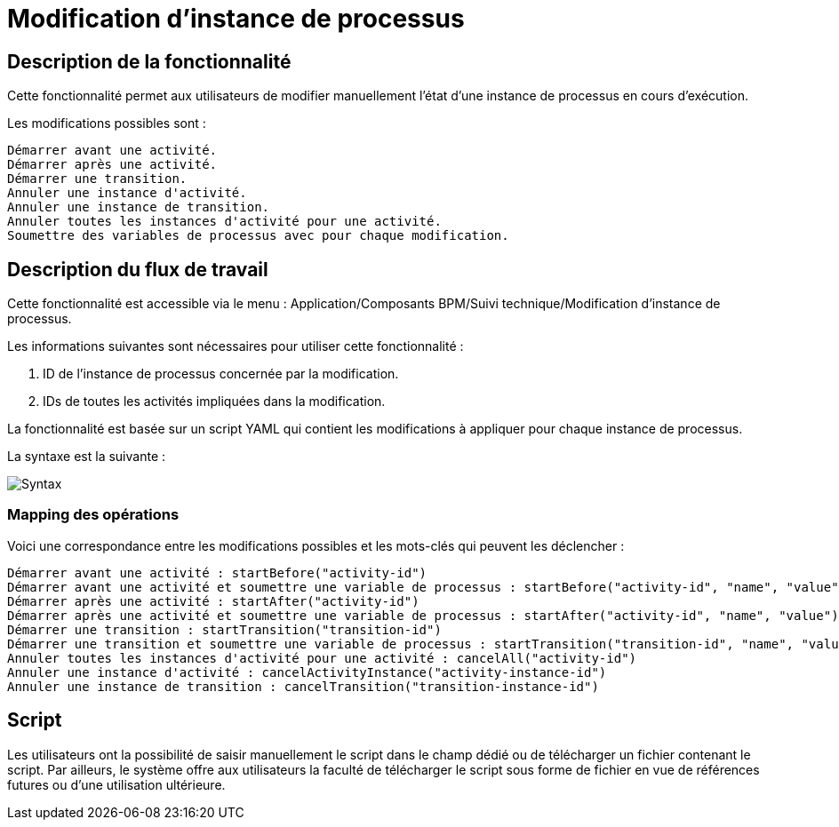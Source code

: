 = Modification d'instance de processus
:toc-title:
:page-pagination:
:experimental:

== Description de la fonctionnalité


Cette fonctionnalité permet aux utilisateurs de modifier manuellement l'état d'une instance de processus en cours d'exécution.

Les modifications possibles sont :

    Démarrer avant une activité.
    Démarrer après une activité.
    Démarrer une transition.
    Annuler une instance d'activité.
    Annuler une instance de transition.
    Annuler toutes les instances d'activité pour une activité.
    Soumettre des variables de processus avec pour chaque modification.


== Description du flux de travail


Cette fonctionnalité est accessible via le menu : Application/Composants BPM/Suivi technique/Modification d'instance de processus.

Les informations suivantes sont nécessaires pour utiliser cette fonctionnalité :

1. ID de l'instance de processus concernée par la modification.
2. IDs de toutes les activités impliquées dans la modification.

La fonctionnalité est basée sur un script YAML qui contient les modifications à appliquer pour chaque instance de processus.

La syntaxe est la suivante :

image::yaml.png[Syntax]
=== Mapping des opérations
Voici une correspondance entre les modifications possibles et les mots-clés qui peuvent les déclencher :

    Démarrer avant une activité : startBefore("activity-id")
    Démarrer avant une activité et soumettre une variable de processus : startBefore("activity-id", "name", "value")
    Démarrer après une activité : startAfter("activity-id")
    Démarrer après une activité et soumettre une variable de processus : startAfter("activity-id", "name", "value")
    Démarrer une transition : startTransition("transition-id")
    Démarrer une transition et soumettre une variable de processus : startTransition("transition-id", "name", "value")
    Annuler toutes les instances d'activité pour une activité : cancelAll("activity-id")
    Annuler une instance d'activité : cancelActivityInstance("activity-instance-id")
    Annuler une instance de transition : cancelTransition("transition-instance-id")

== Script
Les utilisateurs ont la possibilité de saisir manuellement le script dans le champ dédié ou de télécharger un fichier contenant le script. Par ailleurs, le système offre aux utilisateurs la faculté de télécharger le script sous forme de fichier en vue de références futures ou d'une utilisation ultérieure.
